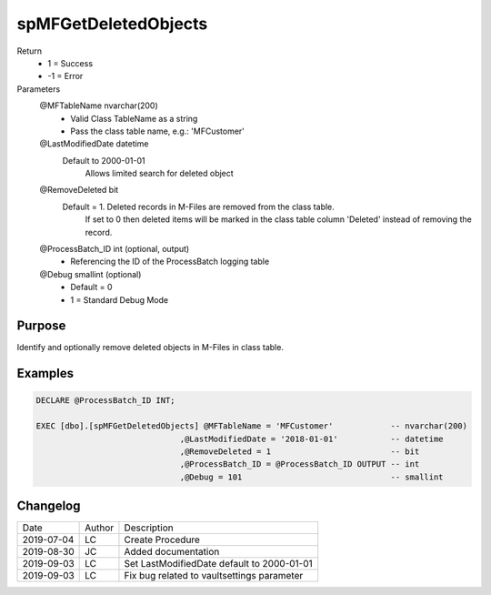 
=====================
spMFGetDeletedObjects
=====================

Return
  - 1 = Success
  - -1 = Error
Parameters
  @MFTableName nvarchar(200)
    - Valid Class TableName as a string
    - Pass the class table name, e.g.: 'MFCustomer'
  @LastModifiedDate datetime
    Default to 2000-01-01
	Allows limited search for deleted object
  @RemoveDeleted bit
    Default = 1.  Deleted records in M-Files are removed from the class table.
	If set to 0 then deleted items will be marked in the class table column 'Deleted' instead of removing the record.
  @ProcessBatch\_ID int (optional, output)
    - Referencing the ID of the ProcessBatch logging table
  @Debug smallint (optional)
    - Default = 0
    - 1 = Standard Debug Mode

Purpose
=======

Identify and optionally remove deleted objects in M-Files in class table.

Examples
========

.. code:: sql

    DECLARE @ProcessBatch_ID INT;

    EXEC [dbo].[spMFGetDeletedObjects] @MFTableName = 'MFCustomer'            -- nvarchar(200)
                                  ,@LastModifiedDate = '2018-01-01'           -- datetime
                                  ,@RemoveDeleted = 1                         -- bit
                                  ,@ProcessBatch_ID = @ProcessBatch_ID OUTPUT -- int
                                  ,@Debug = 101                               -- smallint


Changelog
=========

==========  =========  ========================================================
Date        Author     Description
----------  ---------  --------------------------------------------------------
2019-07-04  LC         Create Procedure
2019-08-30  JC         Added documentation
2019-09-03  LC         Set LastModifiedDate default to 2000-01-01
2019-09-03  LC         Fix bug related to vaultsettings parameter
==========  =========  ========================================================

